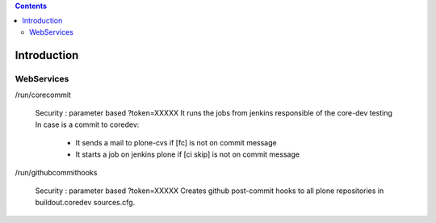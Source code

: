 .. -*- coding: utf-8 -*-

.. contents::

============
Introduction
============

WebServices
===========

/run/corecommit

  Security : parameter based ?token=XXXXX
  It runs the jobs from jenkins responsible of the core-dev testing
  In case is a commit to coredev:
    * It sends a mail to plone-cvs if [fc] is not on commit message
    * It starts a job on jenkins plone if [ci skip] is not on commit message

/run/githubcommithooks

  Security : parameter based ?token=XXXXX
  Creates github post-commit hooks to all plone repositories in buildout.coredev sources.cfg.
